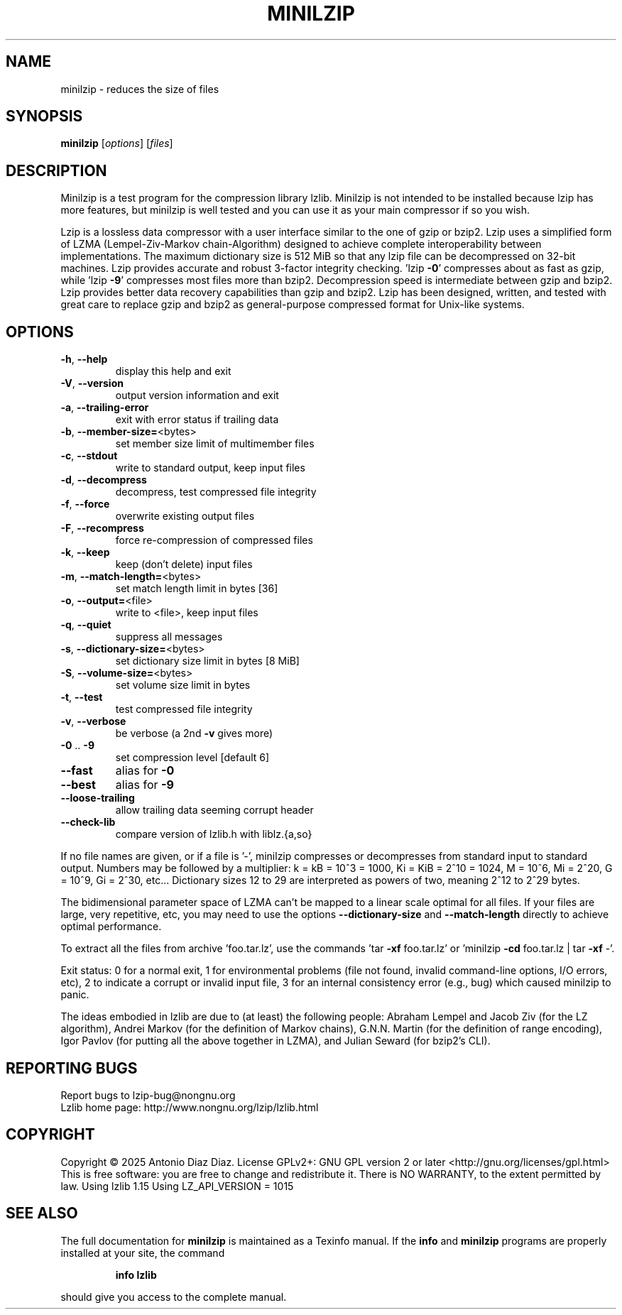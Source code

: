 .\" DO NOT MODIFY THIS FILE!  It was generated by help2man 1.49.2.
.TH MINILZIP "1" "January 2025" "minilzip 1.15" "User Commands"
.SH NAME
minilzip \- reduces the size of files
.SH SYNOPSIS
.B minilzip
[\fI\,options\/\fR] [\fI\,files\/\fR]
.SH DESCRIPTION
Minilzip is a test program for the compression library lzlib. Minilzip is
not intended to be installed because lzip has more features, but minilzip is
well tested and you can use it as your main compressor if so you wish.
.PP
Lzip is a lossless data compressor with a user interface similar to the one
of gzip or bzip2. Lzip uses a simplified form of LZMA (Lempel\-Ziv\-Markov
chain\-Algorithm) designed to achieve complete interoperability between
implementations. The maximum dictionary size is 512 MiB so that any lzip
file can be decompressed on 32\-bit machines. Lzip provides accurate and
robust 3\-factor integrity checking. 'lzip \fB\-0\fR' compresses about as fast as
gzip, while 'lzip \fB\-9\fR' compresses most files more than bzip2. Decompression
speed is intermediate between gzip and bzip2. Lzip provides better data
recovery capabilities than gzip and bzip2. Lzip has been designed, written,
and tested with great care to replace gzip and bzip2 as general\-purpose
compressed format for Unix\-like systems.
.SH OPTIONS
.TP
\fB\-h\fR, \fB\-\-help\fR
display this help and exit
.TP
\fB\-V\fR, \fB\-\-version\fR
output version information and exit
.TP
\fB\-a\fR, \fB\-\-trailing\-error\fR
exit with error status if trailing data
.TP
\fB\-b\fR, \fB\-\-member\-size=\fR<bytes>
set member size limit of multimember files
.TP
\fB\-c\fR, \fB\-\-stdout\fR
write to standard output, keep input files
.TP
\fB\-d\fR, \fB\-\-decompress\fR
decompress, test compressed file integrity
.TP
\fB\-f\fR, \fB\-\-force\fR
overwrite existing output files
.TP
\fB\-F\fR, \fB\-\-recompress\fR
force re\-compression of compressed files
.TP
\fB\-k\fR, \fB\-\-keep\fR
keep (don't delete) input files
.TP
\fB\-m\fR, \fB\-\-match\-length=\fR<bytes>
set match length limit in bytes [36]
.TP
\fB\-o\fR, \fB\-\-output=\fR<file>
write to <file>, keep input files
.TP
\fB\-q\fR, \fB\-\-quiet\fR
suppress all messages
.TP
\fB\-s\fR, \fB\-\-dictionary\-size=\fR<bytes>
set dictionary size limit in bytes [8 MiB]
.TP
\fB\-S\fR, \fB\-\-volume\-size=\fR<bytes>
set volume size limit in bytes
.TP
\fB\-t\fR, \fB\-\-test\fR
test compressed file integrity
.TP
\fB\-v\fR, \fB\-\-verbose\fR
be verbose (a 2nd \fB\-v\fR gives more)
.TP
\fB\-0\fR .. \fB\-9\fR
set compression level [default 6]
.TP
\fB\-\-fast\fR
alias for \fB\-0\fR
.TP
\fB\-\-best\fR
alias for \fB\-9\fR
.TP
\fB\-\-loose\-trailing\fR
allow trailing data seeming corrupt header
.TP
\fB\-\-check\-lib\fR
compare version of lzlib.h with liblz.{a,so}
.PP
If no file names are given, or if a file is '\-', minilzip compresses or
decompresses from standard input to standard output.
Numbers may be followed by a multiplier: k = kB = 10^3 = 1000,
Ki = KiB = 2^10 = 1024, M = 10^6, Mi = 2^20, G = 10^9, Gi = 2^30, etc...
Dictionary sizes 12 to 29 are interpreted as powers of two, meaning 2^12 to
2^29 bytes.
.PP
The bidimensional parameter space of LZMA can't be mapped to a linear scale
optimal for all files. If your files are large, very repetitive, etc, you
may need to use the options \fB\-\-dictionary\-size\fR and \fB\-\-match\-length\fR directly
to achieve optimal performance.
.PP
To extract all the files from archive 'foo.tar.lz', use the commands
\&'tar \fB\-xf\fR foo.tar.lz' or 'minilzip \fB\-cd\fR foo.tar.lz | tar \fB\-xf\fR \-'.
.PP
Exit status: 0 for a normal exit, 1 for environmental problems
(file not found, invalid command\-line options, I/O errors, etc), 2 to
indicate a corrupt or invalid input file, 3 for an internal consistency
error (e.g., bug) which caused minilzip to panic.
.PP
The ideas embodied in lzlib are due to (at least) the following people:
Abraham Lempel and Jacob Ziv (for the LZ algorithm), Andrei Markov (for the
definition of Markov chains), G.N.N. Martin (for the definition of range
encoding), Igor Pavlov (for putting all the above together in LZMA), and
Julian Seward (for bzip2's CLI).
.SH "REPORTING BUGS"
Report bugs to lzip\-bug@nongnu.org
.br
Lzlib home page: http://www.nongnu.org/lzip/lzlib.html
.SH COPYRIGHT
Copyright \(co 2025 Antonio Diaz Diaz.
License GPLv2+: GNU GPL version 2 or later <http://gnu.org/licenses/gpl.html>
.br
This is free software: you are free to change and redistribute it.
There is NO WARRANTY, to the extent permitted by law.
Using lzlib 1.15
Using LZ_API_VERSION = 1015
.SH "SEE ALSO"
The full documentation for
.B minilzip
is maintained as a Texinfo manual.  If the
.B info
and
.B minilzip
programs are properly installed at your site, the command
.IP
.B info lzlib
.PP
should give you access to the complete manual.
